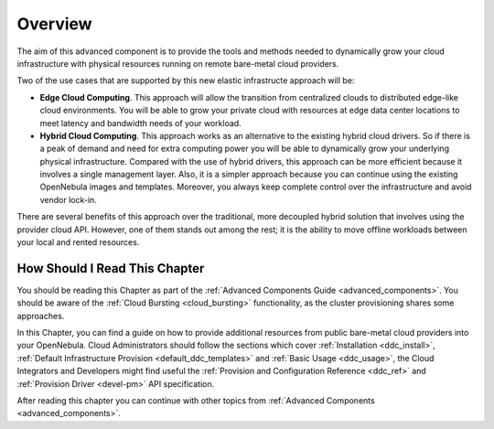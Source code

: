 .. _ddc_overview:

========
Overview
========

The aim of this advanced component is to provide the tools and methods needed to dynamically grow your cloud infrastructure with physical resources running on remote bare-metal cloud providers.

Two of the use cases that are supported by this new elastic infrastructe approach will be:

* **Edge Cloud Computing**. This approach will allow the transition from centralized clouds to distributed edge-like cloud environments. You will be able to grow your private cloud with resources at edge data center locations to meet latency and bandwidth needs of your workload.
* **Hybrid Cloud Computing**. This approach works as an alternative to the existing hybrid cloud drivers. So if there is a peak of demand and need for extra computing power you will be able to dynamically grow your underlying physical infrastructure. Compared with the use of hybrid drivers, this approach can be more efficient because it involves a single management layer. Also, it is a simpler approach because you can continue using the existing OpenNebula images and templates. Moreover, you always keep complete control over the infrastructure and avoid vendor lock-in.

.. image:: /images/ddc_overview.png
    :width: 50%
    :align: center

There are several benefits of this approach over the traditional, more decoupled hybrid solution that involves using the provider cloud API. However, one of them stands out among the rest; it is the ability to move offline workloads between your local and rented resources.

How Should I Read This Chapter
==============================

You should be reading this Chapter as part of the :ref:`Advanced Components Guide <advanced_components>`. You should be aware of the :ref:`Cloud Bursting <cloud_bursting>` functionality, as the cluster provisioning shares some approaches.

In this Chapter, you can find a guide on how to provide additional resources from public bare-metal cloud providers into your OpenNebula. Cloud Administrators should follow the sections which cover :ref:`Installation <ddc_install>`, :ref:`Default Infrastructure Provision <default_ddc_templates>` and :ref:`Basic Usage <ddc_usage>`, the Cloud Integrators and Developers might find useful the :ref:`Provision and Configuration Reference <ddc_ref>` and :ref:`Provision Driver <devel-pm>` API specification.

After reading this chapter you can continue with other topics from :ref:`Advanced Components <advanced_components>`.
